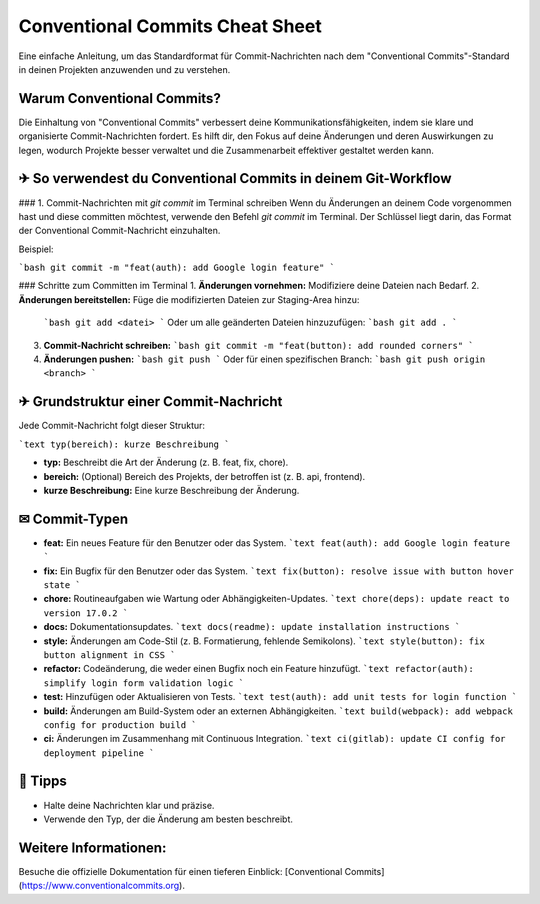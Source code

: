 Conventional Commits Cheat Sheet
===============================

Eine einfache Anleitung, um das Standardformat für Commit-Nachrichten nach dem "Conventional Commits"-Standard in deinen Projekten anzuwenden und zu verstehen.

Warum Conventional Commits?
----------------------------
Die Einhaltung von "Conventional Commits" verbessert deine Kommunikationsfähigkeiten, indem sie klare und organisierte Commit-Nachrichten fordert. Es hilft dir, den Fokus auf deine Änderungen und deren Auswirkungen zu legen, wodurch Projekte besser verwaltet und die Zusammenarbeit effektiver gestaltet werden kann.

✈ So verwendest du Conventional Commits in deinem Git-Workflow
---------------------------------------------------------------

### 1. Commit-Nachrichten mit `git commit` im Terminal schreiben
Wenn du Änderungen an deinem Code vorgenommen hast und diese committen möchtest, verwende den Befehl `git commit` im Terminal. Der Schlüssel liegt darin, das Format der Conventional Commit-Nachricht einzuhalten.

Beispiel:

```bash
git commit -m "feat(auth): add Google login feature"
```

### Schritte zum Committen im Terminal
1. **Änderungen vornehmen:** Modifiziere deine Dateien nach Bedarf.
2. **Änderungen bereitstellen:** Füge die modifizierten Dateien zur Staging-Area hinzu:
   ```bash
   git add <datei>
   ```
   Oder um alle geänderten Dateien hinzuzufügen:
   ```bash
   git add .
   ```
3. **Commit-Nachricht schreiben:**
   ```bash
   git commit -m "feat(button): add rounded corners"
   ```
4. **Änderungen pushen:**
   ```bash
   git push
   ```
   Oder für einen spezifischen Branch:
   ```bash
   git push origin <branch>
   ```

✈ Grundstruktur einer Commit-Nachricht
----------------------------------------
Jede Commit-Nachricht folgt dieser Struktur:

```text
typ(bereich): kurze Beschreibung
```

- **typ:** Beschreibt die Art der Änderung (z. B. feat, fix, chore).
- **bereich:** (Optional) Bereich des Projekts, der betroffen ist (z. B. api, frontend).
- **kurze Beschreibung:** Eine kurze Beschreibung der Änderung.

✉ Commit-Typen
-----------------
- **feat:** Ein neues Feature für den Benutzer oder das System.
  ```text
  feat(auth): add Google login feature
  ```

- **fix:** Ein Bugfix für den Benutzer oder das System.
  ```text
  fix(button): resolve issue with button hover state
  ```

- **chore:** Routineaufgaben wie Wartung oder Abhängigkeiten-Updates.
  ```text
  chore(deps): update react to version 17.0.2
  ```

- **docs:** Dokumentationsupdates.
  ```text
  docs(readme): update installation instructions
  ```

- **style:** Änderungen am Code-Stil (z. B. Formatierung, fehlende Semikolons).
  ```text
  style(button): fix button alignment in CSS
  ```

- **refactor:** Codeänderung, die weder einen Bugfix noch ein Feature hinzufügt.
  ```text
  refactor(auth): simplify login form validation logic
  ```

- **test:** Hinzufügen oder Aktualisieren von Tests.
  ```text
  test(auth): add unit tests for login function
  ```

- **build:** Änderungen am Build-System oder an externen Abhängigkeiten.
  ```text
  build(webpack): add webpack config for production build
  ```

- **ci:** Änderungen im Zusammenhang mit Continuous Integration.
  ```text
  ci(gitlab): update CI config for deployment pipeline
  ```

🤔 Tipps
---------------
- Halte deine Nachrichten klar und präzise.
- Verwende den Typ, der die Änderung am besten beschreibt.

Weitere Informationen:
-----------------------
Besuche die offizielle Dokumentation für einen tieferen Einblick: [Conventional Commits](https://www.conventionalcommits.org).

